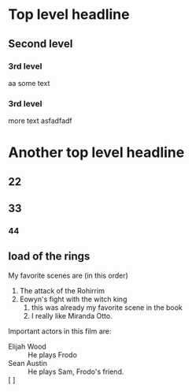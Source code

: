 * Top level headline
** Second level
*** 3rd level
 aa   some text
*** 3rd level
    more text
asfadfadf
*** 

* Another top level headline
** 22
** 33
*** 44

** load of the rings
   My favorite scenes are (in this order)
   1. The attack of the Rohirrim
   2. Eowyn's fight with the witch king
      1. this was already my favorite scene in the book
      2. I really like Miranda Otto.
   Important actors in this film are:
   - Elijah Wood :: He plays Frodo
   - Sean Austin :: He plays Sam, Frodo's friend.
   - [ ]  :: 
